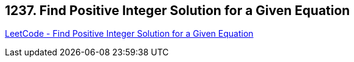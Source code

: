 == 1237. Find Positive Integer Solution for a Given Equation

https://leetcode.com/problems/find-positive-integer-solution-for-a-given-equation/[LeetCode - Find Positive Integer Solution for a Given Equation]

